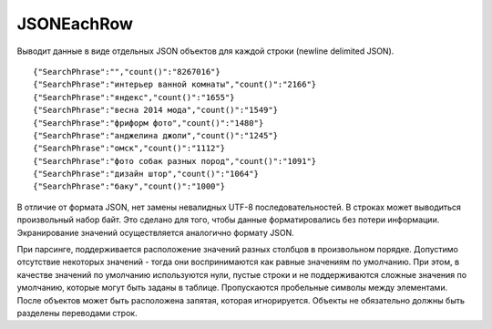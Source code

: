 JSONEachRow
-----------

Выводит данные в виде отдельных JSON объектов для каждой строки (newline delimited JSON).
::
  {"SearchPhrase":"","count()":"8267016"}
  {"SearchPhrase":"интерьер ванной комнаты","count()":"2166"}
  {"SearchPhrase":"яндекс","count()":"1655"}
  {"SearchPhrase":"весна 2014 мода","count()":"1549"}
  {"SearchPhrase":"фриформ фото","count()":"1480"}
  {"SearchPhrase":"анджелина джоли","count()":"1245"}
  {"SearchPhrase":"омск","count()":"1112"}
  {"SearchPhrase":"фото собак разных пород","count()":"1091"}
  {"SearchPhrase":"дизайн штор","count()":"1064"}
  {"SearchPhrase":"баку","count()":"1000"}

В отличие от формата JSON, нет замены невалидных UTF-8 последовательностей. В строках может выводиться произвольный набор байт. Это сделано для того, чтобы данные форматировались без потери информации. Экранирование значений осуществляется аналогично формату JSON.

При парсинге, поддерживается расположение значений разных столбцов в произвольном порядке. Допустимо отсутствие некоторых значений - тогда они воспринимаются как равные значениям по умолчанию. При этом, в качестве значений по умолчанию используются нули, пустые строки и не поддерживаются сложные значения по умолчанию, которые могут быть заданы в таблице. Пропускаются пробельные символы между элементами. После объектов может быть расположена запятая, которая игнорируется. Объекты не обязательно должны быть разделены переводами строк.
